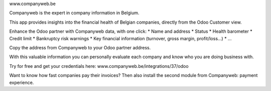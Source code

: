 www.companyweb.be

Companyweb is the expert in company information in Belgium.

This app provides insights into the financial health of Belgian companies, directly from the
Odoo Customer view.

Enhance the Odoo partner with Companyweb data, with one click:
* Name and address
* Status
* Health barometer
* Credit limit
* Bankruptcy risk warnings
* Key financial information (turnover, gross margin, profit/loss…)
* ...

Copy the address from Companyweb to your Odoo partner address.

With this valuable information you can personally evaluate each company and know who
you are doing business with.

Try for free and get your credentials here: www.companyweb.be/integrations/37/odoo

Want to know how fast companies pay their invoices? Then also install the second module
from Companyweb: payment experience.
